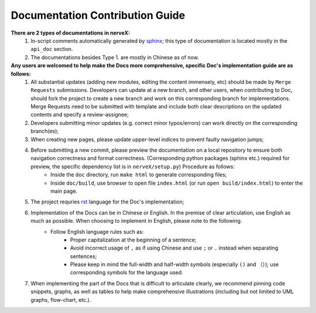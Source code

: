 Documentation Contribution Guide
=================================

    
**There are 2 types of documentations in nerveX:**
    1. In-script comments automatically generated by `sphinx <https://www.sphinx-doc.org/en/master/>`_; this type of documentation is located mostly in the ``api_doc`` section.
    2. The documentations besides Type 1. are mostly in Chinese as of now.

**Any users are welcomed to help make the Docs more comprehensive, specific Doc's implementation guide are as follows:**
    1. All substantial updates (adding new modules, editing the content immensely, etc) should be made by ``Merge Requests`` submissions. Developers can update at a new branch, and other users, when contributing to Doc, should fork the project to create a new branch and work on this corresponding branch for implementations. Merge Requests need to be submitted with template and include both clear descriptions on the updated contents and specify a review-assignee;
    2. Developers submitting minor updates (e.g. correct minor typos/errors) can work directly on the corresponding branch(es);
    3. When creating new pages, please update upper-level indices to prevent faulty navigation jumps;
    4. Before submitting a new commit, please preview the documentation on a local repository to ensure both navigation correctness and format correctness. (Corresponding python packages (sphinx etc.) required for preview, the specific dependency list is in ``nerveX/setup.py``) Procedure as follows:
        - Inside the  ``doc`` directory, run ``make html`` to generate corresponding files;
        - Inside ``doc/build``, use browser to open file ``index.html`` (or run  ``open build/index.html``) to enter the main page.
    5. The project requries `rst <https://3vshej.cn/rstSyntax/index.html>`_ language for the Doc's implementation;
    6. Implementation of the Docs can be in Chinese or English. In the premise of clear articulation, use English as much as possible. When choosing to implement in English, please note to the following.
        - Follow English language rules such as:
            - Proper capitalization at the beginning of a sentence;
            - Avoid incorrect usage of ``,`` as if using Chinese and use ``;`` or ``.`` instead when separating sentences;
            - Please keep in mind the full-width and half-width symbols (especially ``()`` and ``（）``); use corresponding symbols for the language used.
    7. When implementing the part of the Docs that is difficult to articulate clearly, we recommend pinning code snippets, graphs, as well as tables to help make comprehensive illustrations (including but not limited to UML graphs, flow-chart, etc.).  